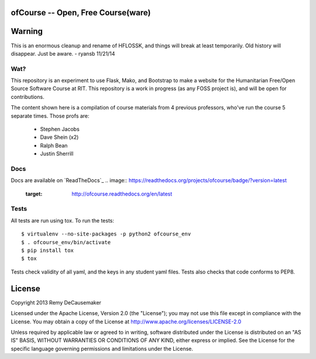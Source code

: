 ofCourse -- Open, Free Course(ware)
===================================

.. image:: https://api.travis-ci.org/ryansb/ofCourse.svg
    :target: https://travis-ci.org/ryansb/ofCourse
.. image:: https://pypip.in/v/ofcourse/badge.png
    :target: https://pypi.python.org/pypi/ofcourse/
.. image:: https://pypip.in/download/ofcourse/badge.svg
    :target: https://pypi.python.org/pypi/ofcourse/

Warning
=======

This is an enormous cleanup and rename of HFLOSSK, and things will break at
least temporarily. Old history will disappear. Just be aware. - ryansb 11/21/14

Wat?
----
This repository is an experiment to use Flask, Mako, and Bootstrap to make a
website for the Humanitarian Free/Open Source Software Course at RIT. This
repository is a work in progress (as any FOSS project is), and will be open for
contributions.

The content shown here is a compilation of course materials from 4 previous
professors, who've run the course 5 separate times. Those profs are:
    - Stephen Jacobs
    - Dave Shein (x2)
    - Ralph Bean
    - Justin Sherrill

Docs
----

Docs are available on `ReadTheDocs`_
.. image:: https://readthedocs.org/projects/ofcourse/badge/?version=latest
    :target: http://ofcourse.readthedocs.org/en/latest

.. _ReadTheDocs:: http://ofcourse.readthedocs.org/


Tests
-----

All tests are run using tox. To run the tests::

$ virtualenv --no-site-packages -p python2 ofcourse_env
$ . ofcourse_env/bin/activate
$ pip install tox
$ tox

Tests check validity of all yaml, and the keys in any student yaml files. Tests
also checks that code conforms to PEP8.

License
=======

Copyright 2013 Remy DeCausemaker

Licensed under the Apache License, Version 2.0 (the "License"); you may not use
this file except in compliance with the License.  You may obtain a copy of the
License at http://www.apache.org/licenses/LICENSE-2.0

Unless required by applicable law or agreed to in writing, software distributed
under the License is distributed on an "AS IS" BASIS, WITHOUT WARRANTIES OR
CONDITIONS OF ANY KIND, either express or implied.  See the License for the
specific language governing permissions and limitations under the License.
